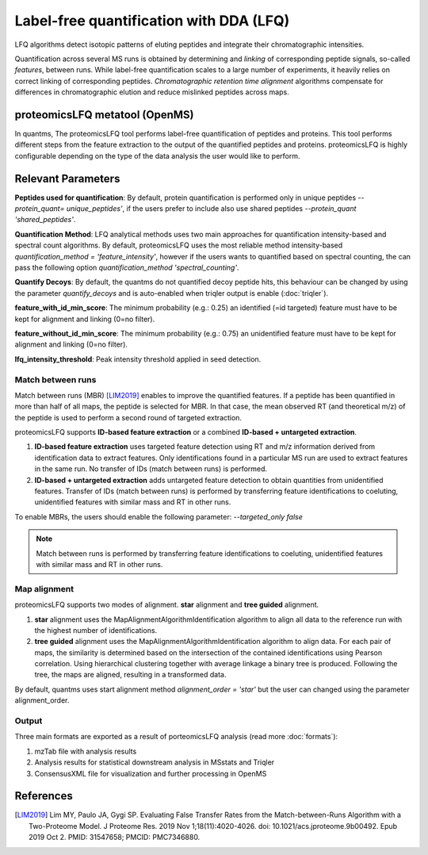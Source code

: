 Label-free quantification with DDA (LFQ)
========================================

LFQ algorithms detect isotopic patterns of eluting peptides and integrate their chromatographic intensities.

.. image:: images/label-free-linking.png
   :width: 600
   :align: center

Quantification across several MS runs is obtained by determining and *linking* of corresponding peptide signals, so-called
*features*, between runs. While label-free quantification scales to a large number of experiments, it heavily relies
on correct linking of corresponding peptides. *Chromatographic retention time alignment* algorithms compensate for differences
in chromatographic elution and reduce mislinked peptides across maps.

proteomicsLFQ metatool (OpenMS)
-----------------------------------

In quantms, The proteomicsLFQ tool performs label-free quantification of peptides and proteins. This tool performs
different steps from the feature extraction to the output of the quantified peptides and proteins. proteomicsLFQ is
highly configurable depending on the type of the data analysis the user would like to perform.

Relevant Parameters
----------------------------

**Peptides used for quantification**: By default, protein quantification is performed only in unique peptides
`--protein_quant= unique_peptides'`, if the users prefer to include also use shared peptides `--protein_quant 'shared_peptides'`.

**Quantification Method**: LFQ analytical methods uses two main approaches for quantification intensity-based and
spectral count algorithms. By default, proteomicsLFQ uses the most reliable method intensity-based
`quantification_method = 'feature_intensity'`, however if the users wants to quantified based on spectral counting, the
can pass the following option `quantification_method 'spectral_counting'`.

**Quantify Decoys**: By default, the quantms do not quantified decoy peptide hits, this behaviour can be changed by using the parameter `quantify_decoys` and is auto-enabled when triqler output is enable (:doc:`triqler`).

**feature_with_id_min_score**: The minimum probability (e.g.: 0.25) an identified (=id targeted) feature must have to be kept for alignment and linking (0=no filter).

**feature_without_id_min_score**: The minimum probability (e.g.: 0.75) an unidentified feature must have to be kept for alignment and linking (0=no filter).

**lfq_intensity_threshold**: Peak intensity threshold applied in seed detection.

Match between runs
~~~~~~~~~~~~~~~~~~~~~~~~~~~~

Match between runs (MBR) [LIM2019]_ enables to improve the quantified features. If a peptide has been quantified in more than half of all maps, the peptide is selected for MBR. In that case, the mean observed RT (and theoretical m/z) of the peptide is used to perform a second round of targeted extraction.

proteomicsLFQ supports **ID-based feature extraction** or a combined **ID-based + untargeted extraction**.

1. **ID-based feature extraction** uses targeted feature detection using RT and m/z information derived from identification data to extract features. Only identifications found in a particular MS run are used to extract features in the same run. No transfer of IDs (match between runs) is performed.
2. **ID-based + untargeted extraction** adds untargeted feature detection to obtain quantities from unidentified features. Transfer of IDs (match between runs) is performed by transferring feature identifications to coeluting, unidentified features with similar mass and RT in other runs.


To enable MBRs, the users should enable the following parameter: `--targeted_only false`

.. note:: Match between runs is performed by transferring feature identifications to coeluting, unidentified features with similar mass and RT in other runs.

Map alignment
~~~~~~~~~~~~~~~~~~~~~~~~~~

proteomicsLFQ supports two modes of alignment. **star** alignment and **tree guided** alignment.

1. **star** alignment uses the MapAlignmentAlgorithmIdentification algorithm to align all data to the reference run with the highest number of identifications.
2. **tree guided** alignment uses the MapAlignmentAlgorithmIdentification algorithm to align data. For each pair of maps, the similarity is determined based on the intersection of the contained identifications using Pearson correlation. Using hierarchical clustering together with average linkage a binary tree is produced. Following the tree, the maps are aligned, resulting in a transformed data.

By default, quantms uses start alignment method `alignment_order = 'star'` but the user can changed using the parameter alignment_order.

Output
~~~~~~~~~~~~~~~~~~~~~

Three main formats are exported as a result of porteomicsLFQ analysis (read more :doc:`formats`):

1. mzTab file with analysis results
2. Analysis results for statistical downstream analysis in MSstats and Triqler
3. ConsensusXML file for visualization and further processing in OpenMS

References
-----------------------

.. [LIM2019] Lim MY, Paulo JA, Gygi SP. Evaluating False Transfer Rates from the Match-between-Runs Algorithm with a Two-Proteome Model. J Proteome Res. 2019 Nov 1;18(11):4020-4026. doi: 10.1021/acs.jproteome.9b00492. Epub 2019 Oct 2. PMID: 31547658; PMCID: PMC7346880.
